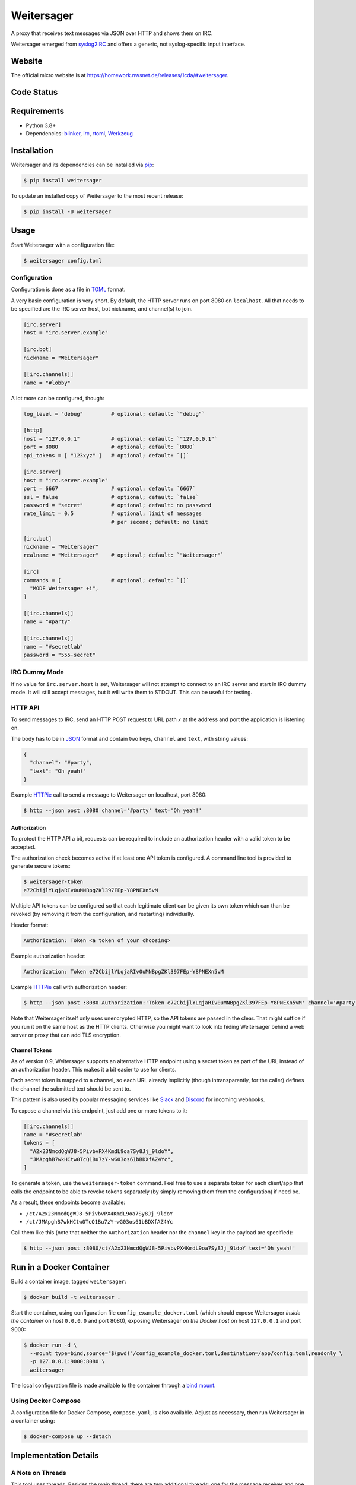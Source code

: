 ===========
Weitersager
===========

.. image:: https://raw.githubusercontent.com/homeworkprod/weitersager/main/assets/weitersager_logo.svg
   :alt: Weitersager logo
   :height: 200
   :width: 200

A proxy that receives text messages via JSON over HTTP and shows them on
IRC.

Weitersager emerged from syslog2IRC_ and offers a generic, not
syslog-specific input interface.

.. _syslog2IRC: http://homework.nwsnet.de/releases/c474/#syslog2irc


Website
=======

The official micro website is at https://homework.nwsnet.de/releases/1cda/#weitersager.


Code Status
===========

|badge_github-actions_test|
|badge_scrutinizer-ci_coverage|
|badge_scrutinizer-ci_quality-score|
|badge_code-climate_maintainability|

.. |badge_github-actions_test| image:: https://github.com/homeworkprod/weitersager/actions/workflows/test.yml/badge.svg
   :alt: Testing Status
   :target: https://github.com/homeworkprod/weitersager/actions/workflows/test.yml

.. |badge_scrutinizer-ci_coverage| image:: https://scrutinizer-ci.com/g/homeworkprod/weitersager/badges/coverage.png?b=main
   :alt: Scrutinizer Code Coverage
   :target: https://scrutinizer-ci.com/g/homeworkprod/weitersager/?branch=main

.. |badge_scrutinizer-ci_quality-score| image:: https://scrutinizer-ci.com/g/homeworkprod/weitersager/badges/quality-score.png?b=main
   :alt: Scrutinizer Code Quality
   :target: https://scrutinizer-ci.com/g/homeworkprod/weitersager/?branch=main

.. |badge_code-climate_maintainability| image:: https://api.codeclimate.com/v1/badges/f45b29ee321c1920a85c/maintainability
   :alt: Code Climate
   :target: https://codeclimate.com/github/homeworkprod/weitersager


Requirements
============

- Python 3.8+
- Dependencies: blinker_, irc_, rtoml_, Werkzeug_

.. _blinker: http://pythonhosted.org/blinker/
.. _irc: https://bitbucket.org/jaraco/irc
.. _rtoml: https://github.com/samuelcolvin/rtoml
.. _Werkzeug: https://palletsprojects.com/p/werkzeug/


Installation
============

Weitersager and its dependencies can be installed via pip_:

.. code:: sh

    $ pip install weitersager

To update an installed copy of Weitersager to the most recent release:

.. code:: sh

    $ pip install -U weitersager

.. _pip: http://www.pip-installer.org/


Usage
=====

Start Weitersager with a configuration file:

.. code:: sh

    $ weitersager config.toml


Configuration
-------------

Configuration is done as a file in TOML_ format.

A very basic configuration is very short. By default, the HTTP server
runs on port 8080 on ``localhost``. All that needs to be specified are
the IRC server host, bot nickname, and channel(s) to join.

.. code:: toml

    [irc.server]
    host = "irc.server.example"

    [irc.bot]
    nickname = "Weitersager"

    [[irc.channels]]
    name = "#lobby"

A lot more can be configured, though:

.. code:: toml

    log_level = "debug"         # optional; default: `"debug"`

    [http]
    host = "127.0.0.1"          # optional; default: `"127.0.0.1"`
    port = 8080                 # optional; default: `8080`
    api_tokens = [ "123xyz" ]   # optional; default: `[]`

    [irc.server]
    host = "irc.server.example"
    port = 6667                 # optional; default: `6667`
    ssl = false                 # optional; default: `false`
    password = "secret"         # optional; default: no password
    rate_limit = 0.5            # optional; limit of messages
                                # per second; default: no limit

    [irc.bot]
    nickname = "Weitersager"
    realname = "Weitersager"    # optional; default: `"Weitersager"`

    [irc]
    commands = [                # optional; default: `[]`
      "MODE Weitersager +i",
    ]

    [[irc.channels]]
    name = "#party"

    [[irc.channels]]
    name = "#secretlab"
    password = "555-secret"

.. _TOML: https://toml.io/


IRC Dummy Mode
--------------

If no value for ``irc.server.host`` is set, Weitersager will not attempt
to connect to an IRC server and start in IRC dummy mode. It will still
accept messages, but it will write them to STDOUT. This can be useful
for testing.


HTTP API
--------

To send messages to IRC, send an HTTP POST request to URL path ``/`` at
the address and port the application is listening on.

The body has to be in JSON_ format and contain two keys, ``channel`` and
``text``, with string values:

.. code:: json

   {
     "channel": "#party",
     "text": "Oh yeah!"
   }

.. _JSON: https://www.json.org/

Example HTTPie_ call to send a message to Weitersager on localhost, port
8080:

.. code:: sh

   $ http --json post :8080 channel='#party' text='Oh yeah!'

.. _HTTPie: https://httpie.org/


Authorization
~~~~~~~~~~~~~

To protect the HTTP API a bit, requests can be required to include an
authorization header with a valid token to be accepted.

The authorization check becomes active if at least one API token is
configured. A command line tool is provided to generate secure tokens:

.. code:: sh

    $ weitersager-token
    e72CbijlYLqjaRIv0uMNBpgZKl397FEp-Y8PNEXn5vM

Multiple API tokens can be configured so that each legitimate client
can be given its own token which can than be revoked (by removing it
from the configuration, and restarting) individually.

Header format:

.. code:: http

    Authorization: Token <a token of your choosing>

Example authorization header:

.. code:: http

    Authorization: Token e72CbijlYLqjaRIv0uMNBpgZKl397FEp-Y8PNEXn5vM

Example HTTPie_ call with authorization header:

.. code:: sh

    $ http --json post :8080 Authorization:'Token e72CbijlYLqjaRIv0uMNBpgZKl397FEp-Y8PNEXn5vM' channel='#party' text='Oh yeah!'

Note that Weitersager itself only uses unencrypted HTTP, so the API
tokens are passed in the clear. That might suffice if you run it on the
same host as the HTTP clients. Otherwise you might want to look into
hiding Weitersager behind a web server or proxy that can add TLS
encryption.


Channel Tokens
~~~~~~~~~~~~~~

As of version 0.9, Weitersager supports an alternative HTTP endpoint
using a secret token as part of the URL instead of an authorization
header. This makes it a bit easier to use for clients.

Each secret token is mapped to a channel, so each URL already implicitly
(though intransparently, for the caller) defines the channel the
submitted text should be sent to.

This pattern is also used by popular messaging services like Slack_ and
Discord_ for incoming webhooks.

To expose a channel via this endpoint, just add one or more tokens to it:

.. code:: toml

    [[irc.channels]]
    name = "#secretlab"
    tokens = [
      "A2x23NmcdQgWJ8-5PivbvPX4KmdL9oa7Sy8Jj_9ldoY",
      "JMApghB7wkHCtw0TcQ1Bu7zY-wG03os61bBDXfAZ4Yc",
    ]

To generate a token, use the ``weitersager-token`` command. Feel free to
use a separate token for each client/app that calls the endpoint to be
able to revoke tokens separately (by simply removing them from the
configuration) if need be.

As a result, these endpoints become available:

- ``/ct/A2x23NmcdQgWJ8-5PivbvPX4KmdL9oa7Sy8Jj_9ldoY``
- ``/ct/JMApghB7wkHCtw0TcQ1Bu7zY-wG03os61bBDXfAZ4Yc``

Call them like this (note that neither the ``Authorization`` header nor
the ``channel`` key in the payload are specified):

.. code:: sh

    $ http --json post :8080/ct/A2x23NmcdQgWJ8-5PivbvPX4KmdL9oa7Sy8Jj_9ldoY text='Oh yeah!'

.. _Slack: https://slack.com/
.. _Discord: https://discord.com/


Run in a Docker Container
=========================

Build a container image, tagged ``weitersager``:

.. code:: sh

    $ docker build -t weitersager .

Start the container, using configuration file
``config_example_docker.toml`` (which should expose Weitersager *inside
the container* on host ``0.0.0.0`` and port 8080), exposing Weitersager
*on the Docker host* on host ``127.0.0.1`` and port 9000:

.. code:: sh

    $ docker run -d \
      --mount type=bind,source="$(pwd)"/config_example_docker.toml,destination=/app/config.toml,readonly \
      -p 127.0.0.1:9000:8080 \
      weitersager

The local configuration file is made available to the container through
a `bind mount`_.

.. _bind mount: https://docs.docker.com/storage/bind-mounts/


Using Docker Compose
--------------------

A configuration file for Docker Compose, ``compose.yaml``, is also
available. Adjust as necessary, then run Weitersager in a container
using:

.. code:: sh

    $ docker-compose up --detach


Implementation Details
======================


A Note on Threads
-----------------

This tool uses threads. Besides the main thread, there are two
additional threads: one for the message receiver and one for the IRC
bot. Both are configured to be daemon threads.

The dummy bot, on the other hand, does not run in a thread.

A Python application exits if no more non-daemon threads are running.

The user has to manually interrupt the application to exit.

For details, see the documentation on the ``threading`` module that is
part of Python's standard library.


Author
======

Weitersager was created, and is developed and maintained, by Jochen
"Y0Gi" Kupperschmidt.


License
=======

Copyright (c) 2007-2024 `Jochen Kupperschmidt
<http://homework.nwsnet.de/>`_

Weitersager is licensed under the `MIT License
<https://choosealicense.com/licenses/mit/>`_.

The license text is provided in the `LICENSE <LICENSE>`_ file.
